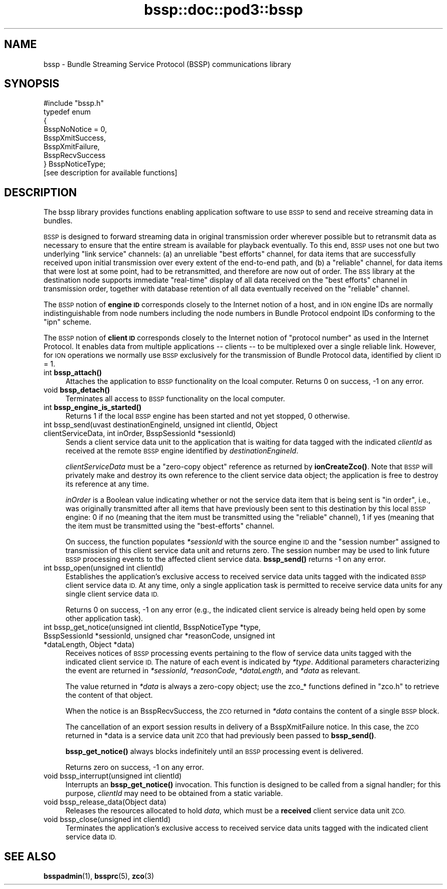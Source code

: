 .\" Automatically generated by Pod::Man 4.14 (Pod::Simple 3.40)
.\"
.\" Standard preamble:
.\" ========================================================================
.de Sp \" Vertical space (when we can't use .PP)
.if t .sp .5v
.if n .sp
..
.de Vb \" Begin verbatim text
.ft CW
.nf
.ne \\$1
..
.de Ve \" End verbatim text
.ft R
.fi
..
.\" Set up some character translations and predefined strings.  \*(-- will
.\" give an unbreakable dash, \*(PI will give pi, \*(L" will give a left
.\" double quote, and \*(R" will give a right double quote.  \*(C+ will
.\" give a nicer C++.  Capital omega is used to do unbreakable dashes and
.\" therefore won't be available.  \*(C` and \*(C' expand to `' in nroff,
.\" nothing in troff, for use with C<>.
.tr \(*W-
.ds C+ C\v'-.1v'\h'-1p'\s-2+\h'-1p'+\s0\v'.1v'\h'-1p'
.ie n \{\
.    ds -- \(*W-
.    ds PI pi
.    if (\n(.H=4u)&(1m=24u) .ds -- \(*W\h'-12u'\(*W\h'-12u'-\" diablo 10 pitch
.    if (\n(.H=4u)&(1m=20u) .ds -- \(*W\h'-12u'\(*W\h'-8u'-\"  diablo 12 pitch
.    ds L" ""
.    ds R" ""
.    ds C` ""
.    ds C' ""
'br\}
.el\{\
.    ds -- \|\(em\|
.    ds PI \(*p
.    ds L" ``
.    ds R" ''
.    ds C`
.    ds C'
'br\}
.\"
.\" Escape single quotes in literal strings from groff's Unicode transform.
.ie \n(.g .ds Aq \(aq
.el       .ds Aq '
.\"
.\" If the F register is >0, we'll generate index entries on stderr for
.\" titles (.TH), headers (.SH), subsections (.SS), items (.Ip), and index
.\" entries marked with X<> in POD.  Of course, you'll have to process the
.\" output yourself in some meaningful fashion.
.\"
.\" Avoid warning from groff about undefined register 'F'.
.de IX
..
.nr rF 0
.if \n(.g .if rF .nr rF 1
.if (\n(rF:(\n(.g==0)) \{\
.    if \nF \{\
.        de IX
.        tm Index:\\$1\t\\n%\t"\\$2"
..
.        if !\nF==2 \{\
.            nr % 0
.            nr F 2
.        \}
.    \}
.\}
.rr rF
.\"
.\" Accent mark definitions (@(#)ms.acc 1.5 88/02/08 SMI; from UCB 4.2).
.\" Fear.  Run.  Save yourself.  No user-serviceable parts.
.    \" fudge factors for nroff and troff
.if n \{\
.    ds #H 0
.    ds #V .8m
.    ds #F .3m
.    ds #[ \f1
.    ds #] \fP
.\}
.if t \{\
.    ds #H ((1u-(\\\\n(.fu%2u))*.13m)
.    ds #V .6m
.    ds #F 0
.    ds #[ \&
.    ds #] \&
.\}
.    \" simple accents for nroff and troff
.if n \{\
.    ds ' \&
.    ds ` \&
.    ds ^ \&
.    ds , \&
.    ds ~ ~
.    ds /
.\}
.if t \{\
.    ds ' \\k:\h'-(\\n(.wu*8/10-\*(#H)'\'\h"|\\n:u"
.    ds ` \\k:\h'-(\\n(.wu*8/10-\*(#H)'\`\h'|\\n:u'
.    ds ^ \\k:\h'-(\\n(.wu*10/11-\*(#H)'^\h'|\\n:u'
.    ds , \\k:\h'-(\\n(.wu*8/10)',\h'|\\n:u'
.    ds ~ \\k:\h'-(\\n(.wu-\*(#H-.1m)'~\h'|\\n:u'
.    ds / \\k:\h'-(\\n(.wu*8/10-\*(#H)'\z\(sl\h'|\\n:u'
.\}
.    \" troff and (daisy-wheel) nroff accents
.ds : \\k:\h'-(\\n(.wu*8/10-\*(#H+.1m+\*(#F)'\v'-\*(#V'\z.\h'.2m+\*(#F'.\h'|\\n:u'\v'\*(#V'
.ds 8 \h'\*(#H'\(*b\h'-\*(#H'
.ds o \\k:\h'-(\\n(.wu+\w'\(de'u-\*(#H)/2u'\v'-.3n'\*(#[\z\(de\v'.3n'\h'|\\n:u'\*(#]
.ds d- \h'\*(#H'\(pd\h'-\w'~'u'\v'-.25m'\f2\(hy\fP\v'.25m'\h'-\*(#H'
.ds D- D\\k:\h'-\w'D'u'\v'-.11m'\z\(hy\v'.11m'\h'|\\n:u'
.ds th \*(#[\v'.3m'\s+1I\s-1\v'-.3m'\h'-(\w'I'u*2/3)'\s-1o\s+1\*(#]
.ds Th \*(#[\s+2I\s-2\h'-\w'I'u*3/5'\v'-.3m'o\v'.3m'\*(#]
.ds ae a\h'-(\w'a'u*4/10)'e
.ds Ae A\h'-(\w'A'u*4/10)'E
.    \" corrections for vroff
.if v .ds ~ \\k:\h'-(\\n(.wu*9/10-\*(#H)'\s-2\u~\d\s+2\h'|\\n:u'
.if v .ds ^ \\k:\h'-(\\n(.wu*10/11-\*(#H)'\v'-.4m'^\v'.4m'\h'|\\n:u'
.    \" for low resolution devices (crt and lpr)
.if \n(.H>23 .if \n(.V>19 \
\{\
.    ds : e
.    ds 8 ss
.    ds o a
.    ds d- d\h'-1'\(ga
.    ds D- D\h'-1'\(hy
.    ds th \o'bp'
.    ds Th \o'LP'
.    ds ae ae
.    ds Ae AE
.\}
.rm #[ #] #H #V #F C
.\" ========================================================================
.\"
.IX Title "bssp::doc::pod3::bssp 3"
.TH bssp::doc::pod3::bssp 3 "2021-05-31" "perl v5.32.1" "BSSP library functions"
.\" For nroff, turn off justification.  Always turn off hyphenation; it makes
.\" way too many mistakes in technical documents.
.if n .ad l
.nh
.SH "NAME"
bssp \- Bundle Streaming Service Protocol (BSSP) communications library
.SH "SYNOPSIS"
.IX Header "SYNOPSIS"
.Vb 1
\&    #include "bssp.h"
\&
\&    typedef enum
\&    {
\&        BsspNoNotice = 0,
\&        BsspXmitSuccess,
\&        BsspXmitFailure,
\&        BsspRecvSuccess
\&    } BsspNoticeType;
\&
\&    [see description for available functions]
.Ve
.SH "DESCRIPTION"
.IX Header "DESCRIPTION"
The bssp library provides functions enabling application software to use \s-1BSSP\s0
to send and receive streaming data in bundles.
.PP
\&\s-1BSSP\s0 is designed to forward streaming data in original transmission order
wherever possible but to retransmit data as necessary to ensure that the
entire stream is available for playback eventually.  To this end, \s-1BSSP\s0 uses
not one but two underlying \*(L"link service\*(R" channels: (a) an unreliable \*(L"best
efforts\*(R" channel, for data items that are successfully received upon initial
transmission over every extent of the end-to-end path, and (b) a \*(L"reliable\*(R"
channel, for data items that were lost at some point, had to be retransmitted,
and therefore are now out of order.  The \s-1BSS\s0 library at the destination node
supports immediate \*(L"real-time\*(R" display of all data received on the \*(L"best
efforts\*(R" channel in transmission order, together with database retention of
all data eventually received on the \*(L"reliable\*(R" channel.
.PP
The \s-1BSSP\s0 notion of \fBengine \s-1ID\s0\fR corresponds closely to the Internet notion of
a host, and in \s-1ION\s0 engine IDs are normally indistinguishable from node numbers
including the node numbers in Bundle Protocol endpoint IDs conforming to
the \*(L"ipn\*(R" scheme.
.PP
The \s-1BSSP\s0 notion of \fBclient \s-1ID\s0\fR corresponds closely to the Internet notion of
\&\*(L"protocol number\*(R" as used in the Internet Protocol.  It enables data from
multiple applications \*(-- clients \*(-- to be multiplexed over a single reliable
link.  However, for \s-1ION\s0 operations we normally use \s-1BSSP\s0 exclusively for the
transmission of Bundle Protocol data, identified by client \s-1ID\s0 = 1.
.IP "int \fBbssp_attach()\fR" 4
.IX Item "int bssp_attach()"
Attaches the application to \s-1BSSP\s0 functionality on the lcoal computer.  Returns
0 on success, \-1 on any error.
.IP "void \fBbssp_detach()\fR" 4
.IX Item "void bssp_detach()"
Terminates all access to \s-1BSSP\s0 functionality on the local computer.
.IP "int \fBbssp_engine_is_started()\fR" 4
.IX Item "int bssp_engine_is_started()"
Returns 1 if the local \s-1BSSP\s0 engine has been started and not yet stopped,
0 otherwise.
.IP "int bssp_send(uvast destinationEngineId, unsigned int clientId, Object clientServiceData, int inOrder, BsspSessionId *sessionId)" 4
.IX Item "int bssp_send(uvast destinationEngineId, unsigned int clientId, Object clientServiceData, int inOrder, BsspSessionId *sessionId)"
Sends a client service data unit to the application that is waiting for
data tagged with the indicated \fIclientId\fR as received at the remote \s-1BSSP\s0
engine identified by \fIdestinationEngineId\fR.
.Sp
\&\fIclientServiceData\fR must be a \*(L"zero-copy object\*(R" reference as returned
by \fBionCreateZco()\fR.  Note that \s-1BSSP\s0 will privately make and destroy its own
reference to the client service data object; the application is free to
destroy its reference at any time.
.Sp
\&\fIinOrder\fR is a Boolean value indicating whether or not the service data item
that is being sent is \*(L"in order\*(R", i.e., was originally transmitted after all
items that have previously been sent to this destination by this local \s-1BSSP\s0
engine: 0 if no (meaning that the item must be transmitted using the
\&\*(L"reliable\*(R" channel), 1 if yes (meaning that the item must be transmitted
using the \*(L"best-efforts\*(R" channel.
.Sp
On success, the function populates \fI*sessionId\fR with the source engine \s-1ID\s0
and the \*(L"session number\*(R" assigned to transmission of this client service
data unit and returns zero.  The session number may be used to link future
\&\s-1BSSP\s0 processing events to the affected client service data.  \fBbssp_send()\fR
returns \-1 on any error.
.IP "int bssp_open(unsigned int clientId)" 4
.IX Item "int bssp_open(unsigned int clientId)"
Establishes the application's exclusive access to received service data
units tagged with the indicated \s-1BSSP\s0 client service data \s-1ID.\s0  At any time,
only a single application task is permitted to receive service data units
for any single client service data \s-1ID.\s0
.Sp
Returns 0 on success, \-1 on any error (e.g., the indicated client service
is already being held open by some other application task).
.IP "int bssp_get_notice(unsigned int clientId, BsspNoticeType *type, BsspSessionId *sessionId, unsigned char *reasonCode, unsigned int *dataLength, Object *data)" 4
.IX Item "int bssp_get_notice(unsigned int clientId, BsspNoticeType *type, BsspSessionId *sessionId, unsigned char *reasonCode, unsigned int *dataLength, Object *data)"
Receives notices of \s-1BSSP\s0 processing events pertaining to the flow of service
data units tagged with the indicated client service \s-1ID.\s0  The nature of each
event is indicated by \fI*type\fR.  Additional parameters characterizing the
event are returned in \fI*sessionId\fR, \fI*reasonCode\fR, \fI*dataLength\fR, and
\&\fI*data\fR as relevant.
.Sp
The value returned in \fI*data\fR is always a zero-copy object; use the
zco_* functions defined in \*(L"zco.h\*(R" to retrieve the content of that object.
.Sp
When the notice is an BsspRecvSuccess, the \s-1ZCO\s0 returned in \fI*data\fR
contains the content of a single \s-1BSSP\s0 block.
.Sp
The cancellation of an export session results in delivery of a 
BsspXmitFailure notice.  In this case, the \s-1ZCO\s0 returned in *data is a
service data unit \s-1ZCO\s0 that had previously been passed to \fBbssp_send()\fR.
.Sp
\&\fBbssp_get_notice()\fR always blocks indefinitely until an \s-1BSSP\s0 processing event
is delivered.
.Sp
Returns zero on success, \-1 on any error.
.IP "void bssp_interrupt(unsigned int clientId)" 4
.IX Item "void bssp_interrupt(unsigned int clientId)"
Interrupts an \fBbssp_get_notice()\fR invocation.  This function is designed to be
called from a signal handler; for this purpose, \fIclientId\fR may need to be
obtained from a static variable.
.IP "void bssp_release_data(Object data)" 4
.IX Item "void bssp_release_data(Object data)"
Releases the resources allocated to hold \fIdata\fR, which must be a \fBreceived\fR
client service data unit \s-1ZCO.\s0
.IP "void bssp_close(unsigned int clientId)" 4
.IX Item "void bssp_close(unsigned int clientId)"
Terminates the application's exclusive access to received service data
units tagged with the indicated client service data \s-1ID.\s0
.SH "SEE ALSO"
.IX Header "SEE ALSO"
\&\fBbsspadmin\fR\|(1), \fBbssprc\fR\|(5), \fBzco\fR\|(3)
